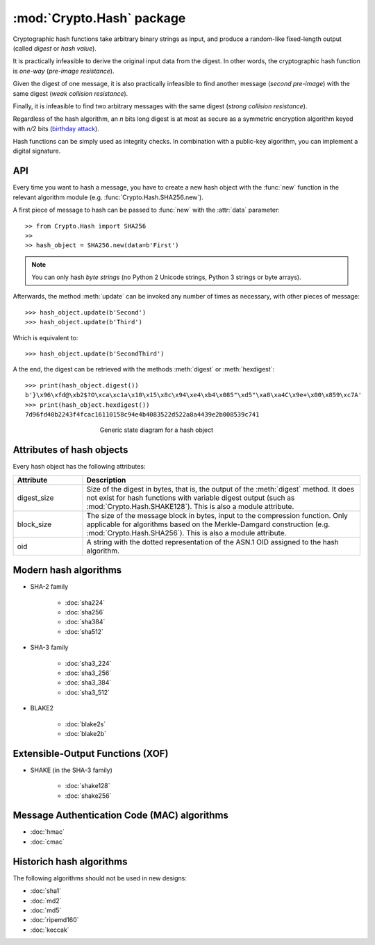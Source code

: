 :mod:`Crypto.Hash` package
==========================

Cryptographic hash functions take arbitrary binary strings as input,
and produce a random-like fixed-length output (called *digest* or *hash value*).

It is practically infeasible to derive the original input data
from the digest. In other words, the cryptographic hash function is *one-way*
(*pre-image resistance*).

Given the digest of one message, it is also practically infeasible
to find another message (*second pre-image*) with the same digest
(*weak collision resistance*).

Finally, it is infeasible to find two arbitrary messages with the
same digest (*strong collision resistance*).

Regardless of the hash algorithm, an *n* bits long digest is at most
as secure as a symmetric encryption algorithm keyed with  *n/2* bits
(`birthday attack <https://en.wikipedia.org/wiki/Birthday_attack>`_).

Hash functions can be simply used as integrity checks. In
combination with a public-key algorithm, you can implement a
digital signature.

API
---

Every time you want to hash a message, you have to create a new hash object
with the :func:`new` function in the relevant algorithm module (e.g.
:func:`Crypto.Hash.SHA256.new`).

A first piece of message to hash can be passed to :func:`new` with the :attr:`data` parameter::

    >> from Crypto.Hash import SHA256
    >>
    >> hash_object = SHA256.new(data=b'First')

.. note::
    You can only hash *byte strings* (no Python 2 Unicode strings, Python 3
    strings or byte arrays).

Afterwards, the method :meth:`update` can be invoked any number of times
as necessary, with other pieces of message::

    >>> hash_object.update(b'Second')
    >>> hash_object.update(b'Third')

Which is equivalent to::

    >>> hash_object.update(b'SecondThird')

A the end, the digest can be retrieved with the methods :meth:`digest` or
:meth:`hexdigest`::

    >>> print(hash_object.digest())
    b'}\x96\xfd@\xb2$?O\xca\xc1a\x10\x15\x8c\x94\xe4\xb4\x085"\xd5"\xa8\xa4C\x9e+\x00\x859\xc7A'
    >>> print(hash_object.hexdigest())
    7d96fd40b2243f4fcac16110158c94e4b4083522d522a8a4439e2b008539c741

.. figure:: hashing.png
    :align: center
    :figwidth: 50%

    Generic state diagram for a hash object

Attributes of hash objects
--------------------------

Every hash object has the following attributes:

.. csv-table:: 
    :header: Attribute, Description
    :widths: 20, 80

    digest_size, "Size of the digest in bytes, that is, the output
    of the :meth:`digest` method.
    It does not exist for hash functions with variable digest output
    (such as :mod:`Crypto.Hash.SHAKE128`).
    This is also a module attribute."
    block_size, "The size of the message block in bytes, input to the compression
    function. Only applicable for algorithms based on the Merkle-Damgard
    construction (e.g. :mod:`Crypto.Hash.SHA256`).
    This is also a module attribute."
    oid, "A string with the dotted representation of the ASN.1 OID
    assigned to the hash algorithm."

Modern hash algorithms
----------------------

- SHA-2 family

    - :doc:`sha224`
    - :doc:`sha256`
    - :doc:`sha384`
    - :doc:`sha512`

- SHA-3 family

    - :doc:`sha3_224`
    - :doc:`sha3_256`
    - :doc:`sha3_384`
    - :doc:`sha3_512`

- BLAKE2

    - :doc:`blake2s`
    - :doc:`blake2b`

Extensible-Output Functions (XOF)
---------------------------------

- SHAKE (in the SHA-3 family)

    - :doc:`shake128`
    - :doc:`shake256`

Message Authentication Code (MAC) algorithms
--------------------------------------------

- :doc:`hmac`
- :doc:`cmac`

Historich hash algorithms
-------------------------

The following algorithms should not be used in new designs:

- :doc:`sha1`
- :doc:`md2`
- :doc:`md5`
- :doc:`ripemd160`
- :doc:`keccak`
